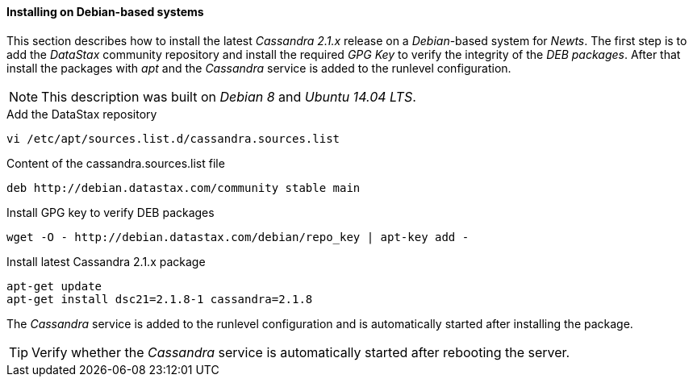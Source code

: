 
// Allow GitHub image rendering
:imagesdir: ../../images

[[gi-install-cassandra-debian]]
==== Installing on Debian-based systems

This section describes how to install the latest _Cassandra 2.1.x_ release on a _Debian_-based system for _Newts_.
The first step is to add the _DataStax_ community repository and install the required _GPG Key_ to verify the integrity of the _DEB packages_.
After that install the packages with _apt_ and the _Cassandra_ service is added to the runlevel configuration.

NOTE: This description was built on _Debian 8_ and _Ubuntu 14.04 LTS_.

.Add the DataStax repository
[source, bash]
----
vi /etc/apt/sources.list.d/cassandra.sources.list
----

.Content of the cassandra.sources.list file
[source, bash]
----
deb http://debian.datastax.com/community stable main
----

.Install GPG key to verify DEB packages
[source, bash]
----
wget -O - http://debian.datastax.com/debian/repo_key | apt-key add -
----

.Install latest Cassandra 2.1.x package
[source, bash]
----
apt-get update
apt-get install dsc21=2.1.8-1 cassandra=2.1.8
----

The _Cassandra_ service is added to the runlevel configuration and is automatically started after installing the package.

TIP: Verify whether the _Cassandra_ service is automatically started after rebooting the server.
